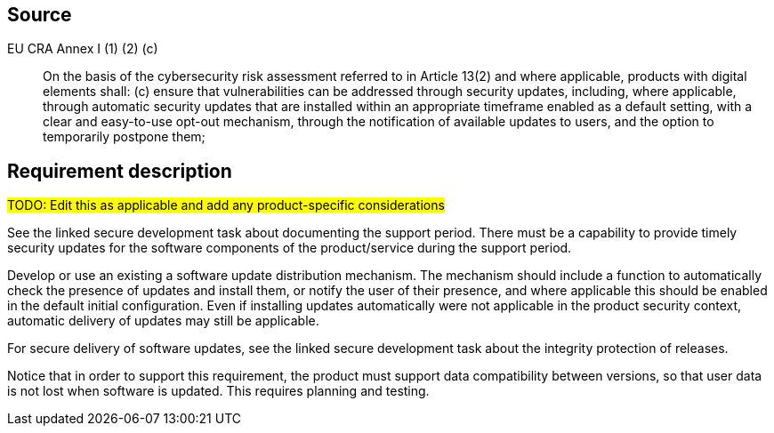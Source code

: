 == Source

EU CRA Annex I (1) (2) (c) :: On the basis of the cybersecurity risk assessment referred to in Article 13(2) and where applicable, products with digital elements shall: (c) ensure that vulnerabilities can be addressed through security updates, including, where applicable, through automatic security updates that are installed within an appropriate timeframe enabled as a default setting, with a clear and easy-to-use opt-out mechanism, through the notification of available updates to users, and the option to temporarily postpone them;

== Requirement description

#TODO: Edit this as applicable and add any product-specific considerations#

See the linked secure development task about documenting the support period. There must be a capability to provide timely security updates for the software components of the product/service during the support period.

Develop or use an existing a software update distribution mechanism. The mechanism should include a function to automatically check the presence of updates and install them, or notify the user of their presence, and where applicable this should be enabled in the default initial configuration. Even if installing updates automatically were not applicable in the product security context, automatic delivery of updates may still be applicable.

For secure delivery of software updates, see the linked secure development task about the integrity protection of releases.

Notice that in order to support this requirement, the product must support data compatibility between versions, so that user data is not lost when software is updated. This requires planning and testing.


